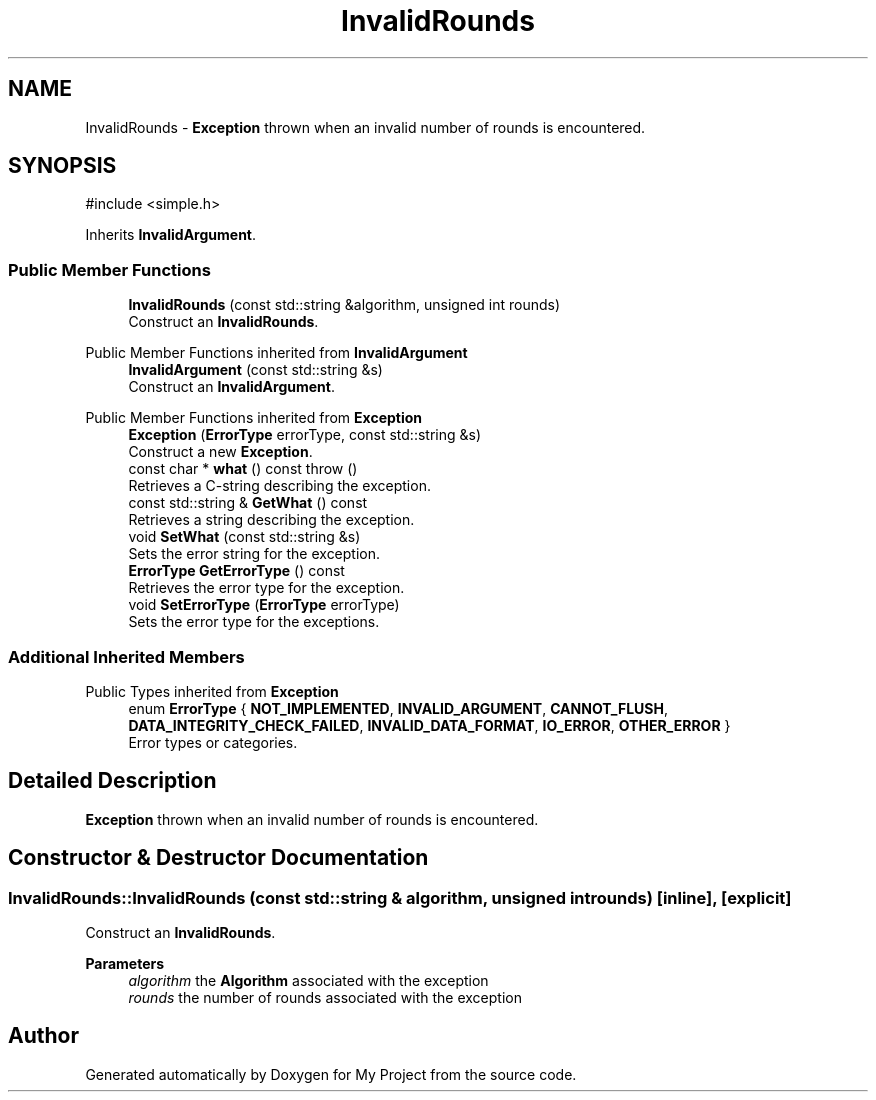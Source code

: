 .TH "InvalidRounds" 3 "My Project" \" -*- nroff -*-
.ad l
.nh
.SH NAME
InvalidRounds \- \fBException\fP thrown when an invalid number of rounds is encountered\&.  

.SH SYNOPSIS
.br
.PP
.PP
\fR#include <simple\&.h>\fP
.PP
Inherits \fBInvalidArgument\fP\&.
.SS "Public Member Functions"

.in +1c
.ti -1c
.RI "\fBInvalidRounds\fP (const std::string &algorithm, unsigned int rounds)"
.br
.RI "Construct an \fBInvalidRounds\fP\&. "
.in -1c

Public Member Functions inherited from \fBInvalidArgument\fP
.in +1c
.ti -1c
.RI "\fBInvalidArgument\fP (const std::string &s)"
.br
.RI "Construct an \fBInvalidArgument\fP\&. "
.in -1c

Public Member Functions inherited from \fBException\fP
.in +1c
.ti -1c
.RI "\fBException\fP (\fBErrorType\fP errorType, const std::string &s)"
.br
.RI "Construct a new \fBException\fP\&. "
.ti -1c
.RI "const char * \fBwhat\fP () const  throw ()"
.br
.RI "Retrieves a C-string describing the exception\&. "
.ti -1c
.RI "const std::string & \fBGetWhat\fP () const"
.br
.RI "Retrieves a string describing the exception\&. "
.ti -1c
.RI "void \fBSetWhat\fP (const std::string &s)"
.br
.RI "Sets the error string for the exception\&. "
.ti -1c
.RI "\fBErrorType\fP \fBGetErrorType\fP () const"
.br
.RI "Retrieves the error type for the exception\&. "
.ti -1c
.RI "void \fBSetErrorType\fP (\fBErrorType\fP errorType)"
.br
.RI "Sets the error type for the exceptions\&. "
.in -1c
.SS "Additional Inherited Members"


Public Types inherited from \fBException\fP
.in +1c
.ti -1c
.RI "enum \fBErrorType\fP { \fBNOT_IMPLEMENTED\fP, \fBINVALID_ARGUMENT\fP, \fBCANNOT_FLUSH\fP, \fBDATA_INTEGRITY_CHECK_FAILED\fP, \fBINVALID_DATA_FORMAT\fP, \fBIO_ERROR\fP, \fBOTHER_ERROR\fP }"
.br
.RI "Error types or categories\&. "
.in -1c
.SH "Detailed Description"
.PP 
\fBException\fP thrown when an invalid number of rounds is encountered\&. 
.SH "Constructor & Destructor Documentation"
.PP 
.SS "InvalidRounds::InvalidRounds (const std::string & algorithm, unsigned int rounds)\fR [inline]\fP, \fR [explicit]\fP"

.PP
Construct an \fBInvalidRounds\fP\&. 
.PP
\fBParameters\fP
.RS 4
\fIalgorithm\fP the \fBAlgorithm\fP associated with the exception 
.br
\fIrounds\fP the number of rounds associated with the exception 
.RE
.PP


.SH "Author"
.PP 
Generated automatically by Doxygen for My Project from the source code\&.
